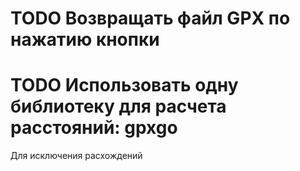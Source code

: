 * TODO Возвращать файл GPX по нажатию кнопки
* TODO Использовать одну библиотеку для расчета расстояний: gpxgo
Для исключения расхождений

